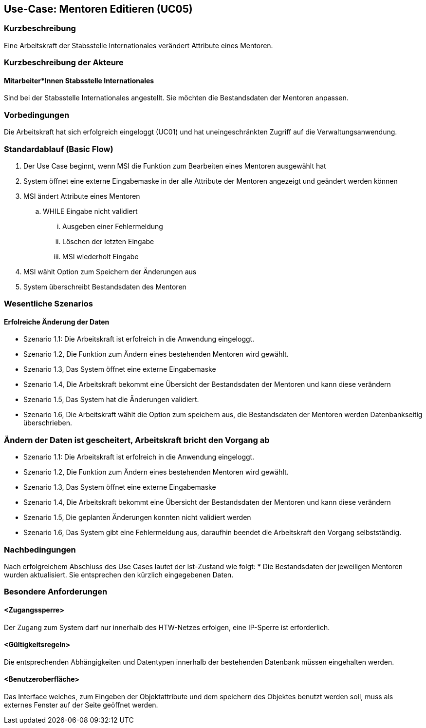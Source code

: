 == Use-Case: Mentoren Editieren (UC05)

=== Kurzbeschreibung
Eine Arbeitskraft der Stabsstelle Internationales verändert Attribute eines Mentoren.

=== Kurzbeschreibung der Akteure
==== Mitarbeiter*Innen Stabsstelle Internationales
Sind bei der Stabsstelle Internationales angestellt. Sie möchten die Bestandsdaten der Mentoren anpassen.

=== Vorbedingungen
Die Arbeitskraft hat sich erfolgreich eingeloggt (UC01) und hat uneingeschränkten Zugriff auf die Verwaltungsanwendung.

=== Standardablauf (Basic Flow)
//Der Standardablauf definiert die Schritte für den Erfolgsfall ("Happy Path")

. Der Use Case beginnt, wenn MSI die Funktion zum Bearbeiten eines Mentoren ausgewählt hat  
. System öffnet eine externe Eingabemaske in der alle Attribute der Mentoren angezeigt und geändert werden können
. MSI ändert Attribute eines Mentoren
.. WHILE Eingabe nicht validiert
... Ausgeben einer Fehlermeldung
... Löschen der letzten Eingabe
... MSI wiederholt Eingabe
. MSI wählt Option zum Speichern der Änderungen aus
. System überschreibt Bestandsdaten des Mentoren

=== Wesentliche Szenarios
//Szenarios sind konkrete Instanzen eines Use Case, d.h. mit einem konkreten Akteur und einem konkreten Durchlauf der o.g. Flows. Szenarios können als Vorstufe für die Entwicklung von Flows und/oder zu deren Validierung verwendet werden.

==== Erfolreiche Änderung der Daten
* Szenario 1.1: Die Arbeitskraft ist erfolreich in die Anwendung eingeloggt.
* Szenario 1.2, Die Funktion zum Ändern eines bestehenden Mentoren wird gewählt.
* Szenario 1.3, Das System öffnet eine externe Eingabemaske
* Szenario 1.4, Die Arbeitskraft bekommt eine Übersicht der Bestandsdaten der Mentoren und kann diese verändern
* Szenario 1.5, Das System hat die Änderungen validiert.
* Szenario 1.6, Die Arbeitskraft wählt die Option zum speichern aus, die Bestandsdaten der Mentoren werden Datenbankseitig überschrieben.

=== Ändern der Daten ist gescheitert, Arbeitskraft bricht den Vorgang ab
* Szenario 1.1: Die Arbeitskraft ist erfolreich in die Anwendung eingeloggt.
* Szenario 1.2, Die Funktion zum Ändern eines bestehenden Mentoren wird gewählt.
* Szenario 1.3, Das System öffnet eine externe Eingabemaske
* Szenario 1.4, Die Arbeitskraft bekommt eine Übersicht der Bestandsdaten der Mentoren und kann diese verändern
* Szenario 1.5, Die geplanten Änderungen konnten nicht validiert werden
* Szenario 1.6, Das System gibt eine Fehlermeldung aus, daraufhin beendet die Arbeitskraft den Vorgang selbstständig.

=== Nachbedingungen
Nach erfolgreichem Abschluss des Use Cases lautet der Ist-Zustand wie folgt:
* Die Bestandsdaten der jeweiligen Mentoren wurden aktualisiert. Sie entsprechen den kürzlich eingegebenen Daten. 

=== Besondere Anforderungen
//Besondere Anforderungen können sich auf nicht-funktionale Anforderungen wie z.B. einzuhaltende Standards, Qualitätsanforderungen oder Anforderungen an die Benutzeroberfläche beziehen.

==== <Zugangssperre>
Der Zugang zum System darf nur innerhalb des HTW-Netzes erfolgen, eine IP-Sperre ist erforderlich.

==== <Gültigkeitsregeln>
Die entsprechenden Abhängigkeiten und Datentypen innerhalb der bestehenden Datenbank müssen eingehalten werden.

==== <Benutzeroberfläche>
Das Interface welches, zum Eingeben der Objektattribute und dem speichern des Objektes benutzt werden soll, muss als externes Fenster auf der Seite geöffnet werden.
